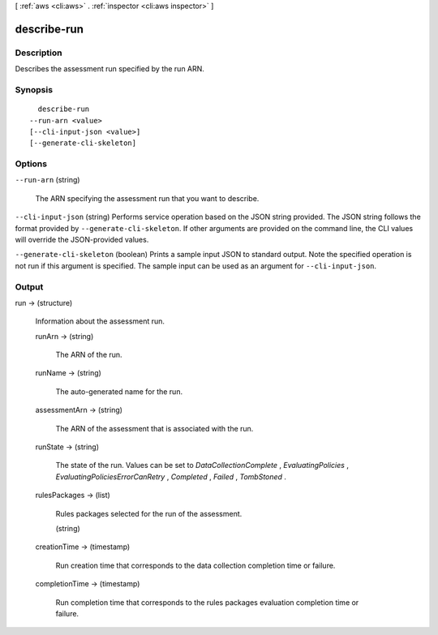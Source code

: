 [ :ref:`aws <cli:aws>` . :ref:`inspector <cli:aws inspector>` ]

.. _cli:aws inspector describe-run:


************
describe-run
************



===========
Description
===========



Describes the assessment run specified by the run ARN.



========
Synopsis
========

::

    describe-run
  --run-arn <value>
  [--cli-input-json <value>]
  [--generate-cli-skeleton]




=======
Options
=======

``--run-arn`` (string)


  The ARN specifying the assessment run that you want to describe.

  

``--cli-input-json`` (string)
Performs service operation based on the JSON string provided. The JSON string follows the format provided by ``--generate-cli-skeleton``. If other arguments are provided on the command line, the CLI values will override the JSON-provided values.

``--generate-cli-skeleton`` (boolean)
Prints a sample input JSON to standard output. Note the specified operation is not run if this argument is specified. The sample input can be used as an argument for ``--cli-input-json``.



======
Output
======

run -> (structure)

  

  Information about the assessment run.

  

  runArn -> (string)

    

    The ARN of the run.

    

    

  runName -> (string)

    

    The auto-generated name for the run. 

    

    

  assessmentArn -> (string)

    

    The ARN of the assessment that is associated with the run.

    

    

  runState -> (string)

    

    The state of the run. Values can be set to *DataCollectionComplete* , *EvaluatingPolicies* , *EvaluatingPoliciesErrorCanRetry* , *Completed* , *Failed* , *TombStoned* .

    

    

  rulesPackages -> (list)

    

    Rules packages selected for the run of the assessment.

    

    (string)

      

      

    

  creationTime -> (timestamp)

    

    Run creation time that corresponds to the data collection completion time or failure.

    

    

  completionTime -> (timestamp)

    

    Run completion time that corresponds to the rules packages evaluation completion time or failure.

    

    

  

